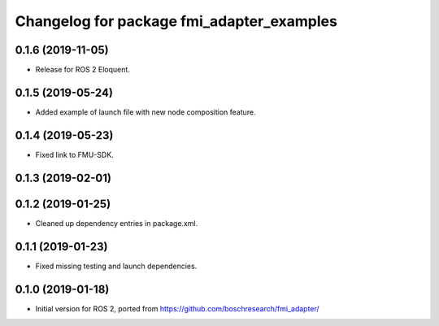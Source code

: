 ^^^^^^^^^^^^^^^^^^^^^^^^^^^^^^^^^^^^^^^^^^
Changelog for package fmi_adapter_examples
^^^^^^^^^^^^^^^^^^^^^^^^^^^^^^^^^^^^^^^^^^

0.1.6 (2019-11-05)
------------------
* Release for ROS 2 Eloquent.

0.1.5 (2019-05-24)
------------------
* Added example of launch file with new node composition feature.

0.1.4 (2019-05-23)
------------------
* Fixed link to FMU-SDK.

0.1.3 (2019-02-01)
------------------

0.1.2 (2019-01-25)
------------------
* Cleaned up dependency entries in package.xml.

0.1.1 (2019-01-23)
------------------
* Fixed missing testing and launch dependencies.

0.1.0 (2019-01-18)
------------------
* Initial version for ROS 2, ported from https://github.com/boschresearch/fmi_adapter/
